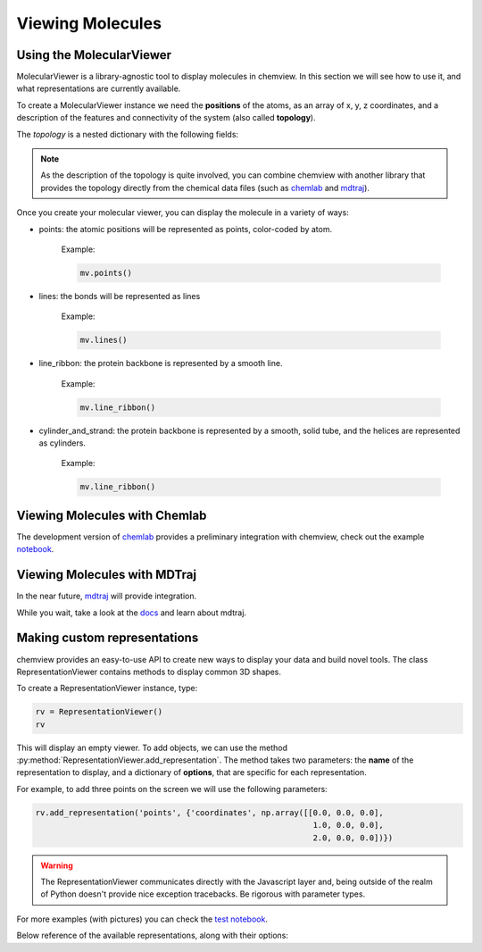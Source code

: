 =================
Viewing Molecules
=================

Using the MolecularViewer
-------------------------

MolecularViewer is a library-agnostic tool to display molecules in chemview.
In this section we will see how to use it, and what representations are
currently available.

To create a MolecularViewer instance we need the **positions** of the atoms,
as an array of x, y, z coordinates, and a description of
the features and connectivity of the system (also called **topology**).

The *topology* is a nested dictionary with the following fields:


.. glossary::

    atom_types 
        (required field) A list of strings, each representing an atom symbol. 
        
        Example: ``["H", "C", "N", "O", ..]``

    bonds
        A list of tuples indicating the index of the bond extrema. 

        Example: ``[(0, 1), (1, 2), ...]``

    atom_names
        A list of atom names, like the ones used in pdb files 

        Example: ``["HA", "CA", "N", ...]``

    residue_indices
        A nested list of indices (as tuples) for each residue present in the molecule.

        Example: ``[(0, 1, 2, 3, 4, 5), (6, 7, 8, 9, 10), ... ]``

    residue_types
        A list of strings corresponding to residue types.

        Example: ``["ALA", "GLY", ...]``

    secondary_structure
        A list of strings representing the secondary structure of each residue, 
        ``H`` for helix, ``E`` for sheet, ``C`` for coil.

        Example: ``["H", "H", "H", "C", "C", "E", "E" ...]``


.. note:: As the description of the topology is quite involved, you
          can combine chemview with another library that provides the topology directly from
          the chemical data files (such as chemlab_ and mdtraj_).

Once you create your molecular viewer, you can display the molecule in a variety of ways:

- points: the atomic positions will be represented as points, color-coded by atom.

          Example:

          .. code:: python

            mv.points()

          .. image:: _static/images/points.png

- lines: the bonds will be represented as lines

          Example:

          .. code:: python

            mv.lines()

          .. image:: _static/images/lines.png

- line_ribbon: the protein backbone is represented by a smooth line.

          Example:

          .. code:: python

            mv.line_ribbon()

          .. image:: _static/images/line_ribbon.png

- cylinder_and_strand: the protein backbone is represented by a smooth, solid tube, and the helices are represented as cylinders.

          Example:

          .. code:: python

            mv.line_ribbon()

          .. image:: _static/images/cylinder_and_strand.png


Viewing Molecules with Chemlab
-------------------------------

The development version of chemlab_ provides a preliminary integration with chemview, 
check out the example `notebook <http://nbviewer.ipython.org/github/chemlab/chemlab/blob/master/examples/New%20IPython%20support.ipynb>`_.

Viewing Molecules with MDTraj
-----------------------------

In the near future, mdtraj_ will provide integration.

While you wait, take a look at the `docs <mdtraj_>`_ and learn about mdtraj.


Making custom representations
-----------------------------

chemview provides an easy-to-use API to create new ways to display your data
and build novel tools. The class RepresentationViewer contains methods to 
display common 3D shapes.

To create a RepresentationViewer instance, type:

.. code:: python

    rv = RepresentationViewer()
    rv

This will display an empty viewer. To add objects, we can use the method
:py:method:`RepresentationViewer.add_representation`. The method takes two
parameters: the **name** of the representation to display, and a dictionary of
**options**, that are specific for each representation.

For example, to add three points on the screen we will use the following parameters:

.. code:: python

    rv.add_representation('points', {'coordinates', np.array([[0.0, 0.0, 0.0],
                                                               1.0, 0.0, 0.0],
                                                               2.0, 0.0, 0.0])})

.. warning:: The RepresentationViewer communicates directly with the Javascript layer and,
             being outside of the realm of Python doesn't provide nice exception tracebacks.
             Be rigorous with parameter types.

For more examples (with pictures) you can check the `test notebook <http://nbviewer.ipython.org/github/gabrielelanaro/chemview/blob/master/TestNotebook.ipynb>`_.

Below reference of the available representations, along with their options:

.. glossary::

    points
        display a set of coordinates as points with different colors and sizes.

        Options:

            - coordinates
                numpy array of 3D coordinates (float32)
            - sizes
                python list of floats representing the size of each point
            - colors
                python list of 32 bit integers representing the color of each point. 

                Example using HEX representation: ``[0xffffff, 0x00ffff, 0xff0000, ...]``

    lines
        display a set of lines with different colors.

        Options:
        
            - startCoords
                numpy array of 3D coordinates representing the starting point of each line
            - endCoords
                numpy array of 3D coordinates representing the ending point of each line
            - startColors
                list of 32 bit integers corresponding to the color of the starting point
            - endColors
                list of 32 bit integers  corresponding to the color of the ending point

    cylinders
        display a set of cylinders. This is a slow primitive, avoid using it for animations; use `lines` instead.

        Options:

            - startCoords
                numpy array of 3D coordinates representing the starting point of each cylinder

            - endCoords
                numpy array of 3D coordinates representing the ending point of each cylinder

            - colors
                list of 32 bit integers corresponding to the color of each cylinder

            - radii
                list of float corresponding to the radius of each cylinder

    smoothline
        display a smooth line that passes through a set of points.

        Options:

            - coordinates
                numpy array of 3D coordinates representing the `control points` of the smooth line.

            - color
                32 bit integer (hex) color of the line

            - resolution
                int, number of subdivision along the path between control points. Controls the `smoothness`

    smoothtube
        display a smooth tube that passes through a set of points. This is a slow primitive, not suitable for animating very large objects; use `smoothline` instead.

        Options: 

            - coordinates
                numpy array of 3D coordinates representing the `control points` of the smooth tube.

            - color
                32 bit integer (hex) color of the tube

            - radius
                float representing the radius of the tube

            - resolution
                int, number of subdivision along the path between control points. Controls the `smoothness`

    spheres
        display a set of spheres. This primitive is slow, avoid using it for animations; use `points` instead.

        Options:

            - coordinates
                numpy array of 3D coordinates representing the position of the spheres.

            - colors
                list of 32 bit integers representing the color of each sphere

            - radii
                list of float, radius of each sphere

            - resolution
                int, number of vertical and horizontal subdivisions to make the sphere:
                high resolution means slow performance.


.. _chemlab: https://chemlab.readthedocs.org
.. _mdtraj: http://mdtraj.org

